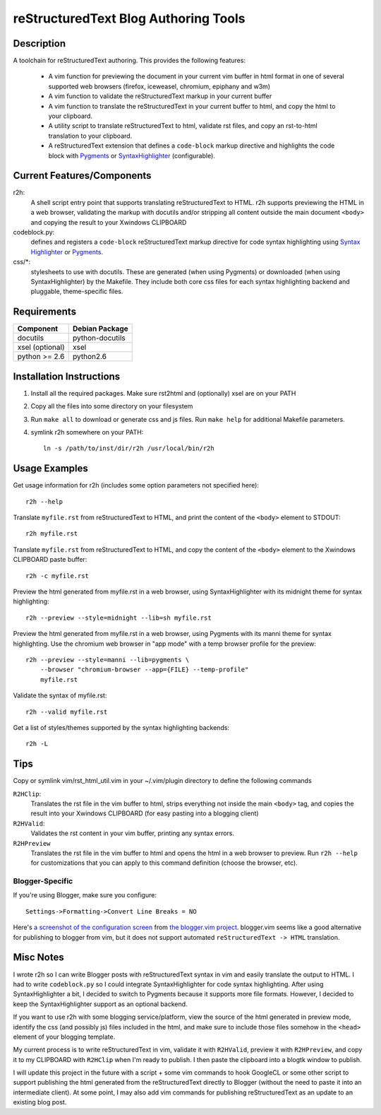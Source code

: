 =======================================
reStructuredText Blog Authoring Tools
=======================================

-----------
Description
-----------
A toolchain for reStructuredText authoring. This provides the following
features:

    - A vim function for previewing the document in your current vim buffer in
      html format in one of several supported web browsers (firefox, iceweasel,
      chromium, epiphany and w3m)

    - A vim function to validate the reStructuredText markup in your current
      buffer

    - A vim function to translate the reStructuredText in your current buffer
      to html, and copy the html to your clipboard.

    - A utility script to translate reStructuredText to html, validate rst
      files, and copy an rst-to-html translation to your clipboard.

    - A reStructuredText extension that defines a ``code-block`` markup
      directive and highlights the code block with `Pygments
      <http://pygments.org/>`_ or `SyntaxHighlighter
      <http://alexgorbatchev.com/SyntaxHighlighter/>`_ (configurable).

---------------------------
Current Features/Components
---------------------------

r2h:
    A shell script entry point that supports translating reStructuredText to
    HTML. r2h supports previewing the HTML in a web browser, validating
    the markup with docutils and/or stripping all content outside the main
    document ``<body>`` and copying the result to your Xwindows CLIPBOARD

codeblock.py:
    defines and registers a ``code-block`` reStructuredText markup directive
    for code syntax highlighting using `Syntax Highlighter
    <http://alexgorbatchev.com/SyntaxHighlighter/>`_ or 
    `Pygments <http://pygments.org/>`_.

css/\*:
    stylesheets to use with docutils. These are generated (when using Pygments)
    or downloaded (when using SyntaxHighlighter) by the Makefile. They
    include both core css files for each syntax highlighting backend and
    pluggable, theme-specific files.

-------------
Requirements
-------------

=================== ================ 
Component           Debian Package
=================== ================
docutils            python-docutils
xsel (optional)     xsel
python >= 2.6       python2.6
=================== ================

---------------------------
Installation Instructions
---------------------------

#. Install all the required packages. Make sure rst2html and (optionally) xsel
   are on your PATH
#. Copy all the files into some directory on your filesystem
#. Run ``make all`` to download or generate css and js files. Run
   ``make help`` for additional Makefile parameters.
#. symlink r2h somewhere on your PATH::

        ln -s /path/to/inst/dir/r2h /usr/local/bin/r2h

------------------
Usage Examples
------------------

Get usage information for r2h (includes some option parameters not specified
here)::

    r2h --help

Translate ``myfile.rst`` from reStructuredText to HTML, and print the content of
the ``<body>`` element to STDOUT::

    r2h myfile.rst

Translate ``myfile.rst`` from reStructuredText to HTML, and copy the content of
the ``<body>`` element to the Xwindows CLIPBOARD paste buffer::

    r2h -c myfile.rst

Preview the html generated from myfile.rst in a web browser, using
SyntaxHighlighter with its midnight theme for syntax highlighting::

    r2h --preview --style=midnight --lib=sh myfile.rst

Preview the html generated from myfile.rst in a web browser, using
Pygments with its manni theme for syntax highlighting. Use the chromium
web browser in "app mode" with a temp browser profile for the preview::

    r2h --preview --style=manni --lib=pygments \
        --browser "chromium-browser --app={FILE} --temp-profile" 
        myfile.rst

Validate the syntax of myfile.rst::

    r2h --valid myfile.rst

Get a list of styles/themes supported by the syntax highlighting backends::

    r2h -L

-------------
Tips
-------------

Copy or symlink vim/rst_html_util.vim in your ~/.vim/plugin directory to
define the following commands

``R2HClip``:
    Translates the rst file in the vim buffer to html, strips everything
    not inside the main ``<body>`` tag, and copies the result into your
    Xwindows CLIPBOARD (for easy pasting into a blogging client)

``R2HValid``:
    Validates the rst content in your vim buffer, printing any syntax
    errors.

``R2HPreview``
    Translates the rst file in the vim buffer to html and opens the html
    in a web browser to preview. Run ``r2h --help`` for customizations
    that you can apply to this command definition (choose the browser,
    etc).

Blogger-Specific
^^^^^^^^^^^^^^^^^

If you're using Blogger, make sure you configure::

    Settings->Formatting->Convert Line Breaks = NO

Here's `a screenshot of the configuration screen
<http://gyazo.com/7c8b02a1a3e41fb665347323bf4fab84.png>`_
from `the blogger.vim project
<https://github.com/ujihisa/blogger.vim>`_. blogger.vim seems like a
good alternative for publishing to blogger from vim, but it does not
support automated ``reStructuredText -> HTML`` translation.

--------------------------
Misc Notes
--------------------------

I wrote r2h so I can write Blogger posts with reStructuredText syntax in vim
and easily translate the output to HTML. I had to write ``codeblock.py`` so
I could integrate SyntaxHighlighter for code syntax highlighting. After
using SyntaxHighlighter a bit, I decided to switch to Pygments because
it supports more file formats. However, I decided to keep the SyntaxHighlighter
support as an optional backend.

If you want to use r2h with some blogging service/platform, view the source of 
the html generated in preview mode, identify the css (and possibly js) files
included in the html, and make sure to include those files somehow in the
``<head>`` element of your blogging template.

My current process is to write reStructuredText in vim, validate it with
``R2HValid``, preview it with ``R2HPreview``, and copy it to my CLIPBOARD
with ``R2HClip`` when I'm ready to publish. I then paste the clipboard
into a blogtk window to publish.

I will update this project in the future with a script + some vim commands to
hook GoogleCL or some other script to support publishing the html generated
from the reStructuredText directly to Blogger (without the need to paste it
into an intermediate client). At some point, I may also add vim commands for
publishing reStructuredText as an update to an existing blog post.
